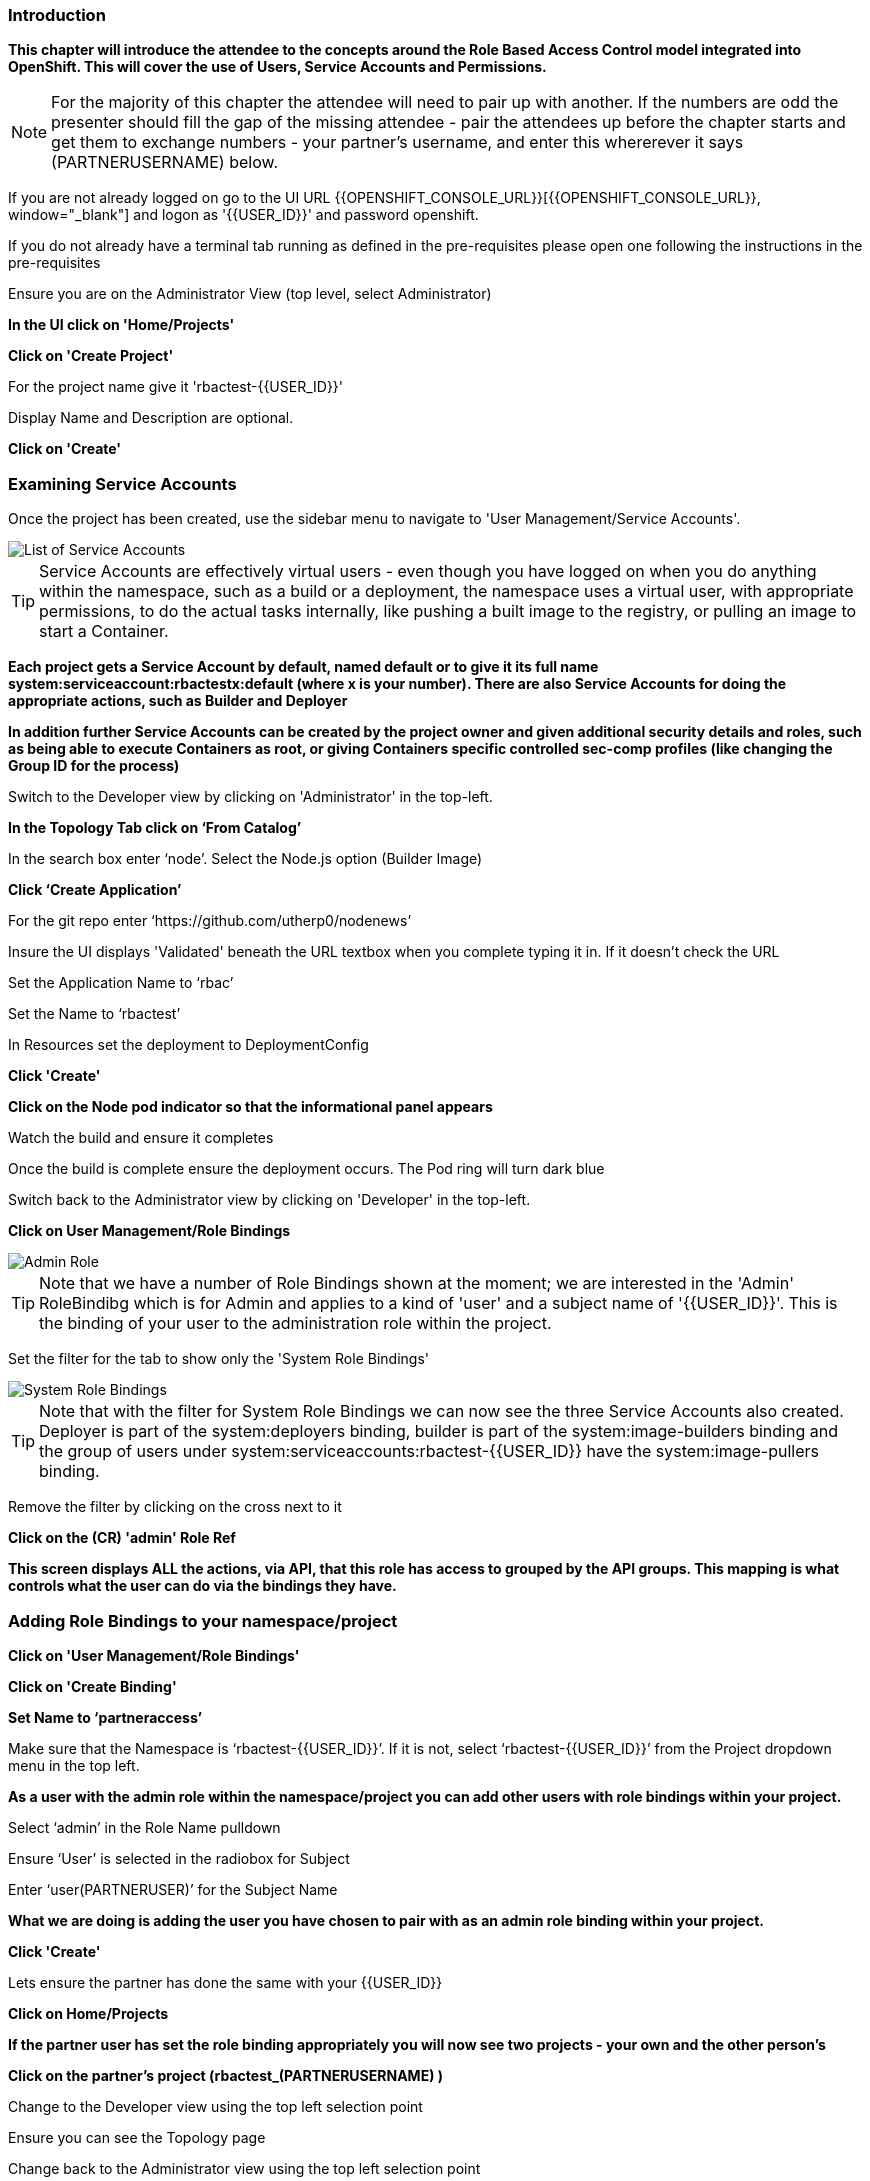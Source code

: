 === Introduction

*This chapter will introduce the attendee to the concepts around the Role Based Access Control model integrated into OpenShift. This will cover the use of Users, Service Accounts and Permissions.*

NOTE: For the majority of this chapter the attendee will need to pair up with another. If the numbers are odd the presenter should fill the gap of the missing attendee - pair the attendees up before the chapter starts and get them to exchange numbers - your partner's username, and enter this whererever it says (PARTNERUSERNAME) below.

If you are not already logged on go to the UI URL {{OPENSHIFT_CONSOLE_URL}}[{{OPENSHIFT_CONSOLE_URL}}, window="_blank"] and logon as '{{USER_ID}}' and password openshift. 

If you do not already have a terminal tab running as defined in the pre-requisites please open one following the instructions in the pre-requisites

Ensure you are on the Administrator View (top level, select Administrator)

*In the UI click on 'Home/Projects'*

*Click on 'Create Project'*

For the project name give it 'rbactest-{{USER_ID}}'

Display Name and Description are optional.

*Click on 'Create'*

=== Examining Service Accounts

Once the project has been created, use the sidebar menu to navigate to 'User Management/Service Accounts'.

image::rbac-1.png[List of Service Accounts]

TIP: Service Accounts are effectively virtual users - even though you have logged on when you do anything within the namespace, such as a build or a deployment, the namespace uses a virtual user, with appropriate permissions, to do the actual tasks internally, like pushing a built image to the registry, or pulling an image to start a Container.

*Each project gets a Service Account by default, named default or to give it its full name system:serviceaccount:rbactestx:default (where x is your number). There are also Service Accounts for doing the appropriate actions, such as Builder and Deployer*

*In addition further Service Accounts can be created by the project owner and given additional security details and roles, such as being able to execute Containers as root, or giving Containers specific controlled sec-comp profiles (like changing the Group ID for the process)*

Switch to the Developer view by clicking on 'Administrator' in the top-left.

*In the Topology Tab click on ‘From Catalog’*

In the search box enter ‘node’. Select the Node.js option (Builder Image)

*Click ‘Create Application’*

For the git repo enter ‘https://github.com/utherp0/nodenews’

Insure the UI displays 'Validated' beneath the URL textbox when you complete typing it in. If it doesn't check the URL

Set the Application Name to ‘rbac’

Set the Name to ‘rbactest’

In Resources set the deployment to DeploymentConfig

*Click 'Create'*

*Click on the Node pod indicator so that the informational panel appears*

Watch the build and ensure it completes

Once the build is complete ensure the deployment occurs. The Pod ring will turn dark blue

Switch back to the Administrator view by clicking on 'Developer' in the top-left.

*Click on User Management/Role Bindings*

image::rbac-2.png[Admin Role]

TIP: Note that we have a number of Role Bindings shown at the moment; we are interested in the 'Admin' RoleBindibg which is for Admin and applies to a kind of 'user' and a subject name of '{{USER_ID}}'. This is the binding of your user to the administration role within the project.

Set the filter for the tab to show only the 'System Role Bindings'

image::rbac-3.png[System Role Bindings]

TIP: Note that with the filter for System Role Bindings we can now see the three Service Accounts also created. Deployer is part of the system:deployers binding, builder is part of the system:image-builders binding and the group of users under system:serviceaccounts:rbactest-{{USER_ID}} have the system:image-pullers binding.

Remove the filter by clicking on the cross next to it

*Click on the (CR) 'admin' Role Ref*

*This screen displays ALL the actions, via API, that this role has access to grouped by the API groups. This mapping is what controls what the user can do via the bindings they have.*

=== Adding Role Bindings to your namespace/project

*Click on 'User Management/Role Bindings'*

*Click on 'Create Binding'*

*Set Name to ‘partneraccess’*

Make sure that the Namespace is ‘rbactest-{{USER_ID}}’. If it is not, select ‘rbactest-{{USER_ID}}’ from the Project dropdown menu in the top left.

*As a user with the admin role within the namespace/project you can add other users with role bindings within your project.*

Select ‘admin’ in the Role Name pulldown

Ensure ‘User’ is selected in the radiobox for Subject

Enter ‘user(PARTNERUSER)’ for the Subject Name

*What we are doing is adding the user you have chosen to pair with as an admin role binding within your project.*

*Click 'Create'*

Lets ensure the partner has done the same with your {{USER_ID}}

*Click on Home/Projects*

*If the partner user has set the role binding appropriately you will now see two projects - your own and the other person's*

*Click on the partner’s project (rbactest_(PARTNERUSERNAME) )*

Change to the Developer view using the top left selection point

Ensure you can see the Topology page

Change back to the Administrator view using the top left selection point

Select 'Workloads/Deployment Configs'

Ensure that the ‘rbactest’ DC shown has a Namespace that is the Partner’s project

*Click on the DC rbactest*

Using the arrows scale the deployment to 4 pods

*Click on 'Home/Projects' and select your project (rbactest-{{USER_ID}})*

*Click on ‘Role Bindings’ in the project overview pane*

On the triple dot for ‘partneraccess’ choose ‘Delete’

Confirm deletion in the pop-up message box

=== Giving Users lower levels of permission

*Click on 'User Management/Role Bindings'*

*Click on 'Create Binding'*

Set Name to ‘partneraccess’

Make sure that the Namespace is ‘rbactest-{{USER_ID}}’. If it is not, select ‘rbactest-{{USER_ID}}’ from the Project dropdown menu in the top left.

Select ‘view’ in the Role Name pull down

Ensure the Subject radiobox is set to ‘User’

In the Subject Name enter the user name for the partner

*Click Create*

Ensure the partner has done the same with your {{USER_ID}}

*Click on 'Home/Projects'*

Select the partner project (rbactest_(PARTNERUSERNAME) )

In the Project overview pane click on Role Bindings

NOTE: You now do not have the appropriate access rights to interact with the role bindings as you only have View access to the target project

*Click on 'Workloads/Deployment Config'*

*Click on the rbactest (DC)*

Try and scale down the Pod to one pod

NOTE: View access allows you to see the state of objects but NOT to change them.

*Click on 'Home/Projects'*

In the triple dot menu next to the rbactest_PARTNERUSERNAME select ‘Delete Project’

Type ‘rbactest_(PARTNERUSERNAME)’ in the message box and press ‘Delete’

NOTE: Note that you cannot delete the other persons project.

*Click Cancel*

In the triple dot menu next to your own project (rbactest-{{USER_ID}}) select ‘Delete Project’

Type ‘rbactest-{{USER_ID}}’ in the message box and press ‘Delete’
